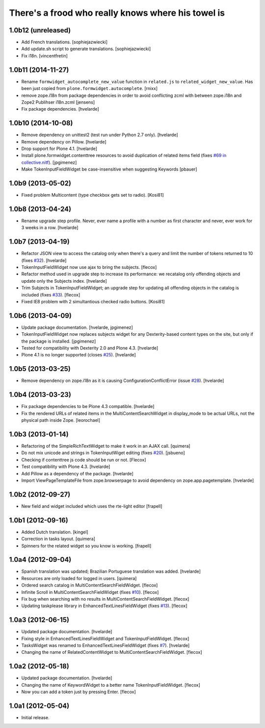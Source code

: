 There's a frood who really knows where his towel is
---------------------------------------------------

1.0b12 (unreleased)
^^^^^^^^^^^^^^^^^^^

- Add French translations.
  [sophiejazwiecki]

- Add update.sh script to generate translations.
  [sophiejazwiecki]

- Fix i18n.
  [vincentfretin]


1.0b11 (2014-11-27)
^^^^^^^^^^^^^^^^^^^

- Rename ``formwidget_autocomplete_new_value`` function in
  ``related.js`` to ``related_widget_new_value``. Has been just copied from
  ``plone.formwidget.autocomplete``.
  [rnixx]

- remove zope.i18n from package dependencies in order to avoid 
  conflicting zcml with between zope.i18n and Zope2 Publihser 
  i18n.zcml
  [jensens]

- Fix package dependencies.
  [hvelarde]


1.0b10 (2014-10-08)
^^^^^^^^^^^^^^^^^^^

- Remove dependency on unittest2 (test run under Python 2.7 only).
  [hvelarde]

- Remove dependency on Pillow. [hvelarde]

- Drop support for Plone 4.1. [hvelarde]

- Install plone.formwidget.contenttree resources to avoid duplication of
  related items field (fixes `#69 in collective.nitf`_). [jpgimenez]

- Make TokenInputFieldWidget be case-insensitive when suggesting Keywords
  [pbauer]


1.0b9 (2013-05-02)
^^^^^^^^^^^^^^^^^^

- Fixed problem Multicontent (type checkbox gets set to radio). [Kosi81]


1.0b8 (2013-04-24)
^^^^^^^^^^^^^^^^^^

- Rename upgrade step profile. Never, ever name a profile with a number as
  first character and never, ever work for 3 weeks in a row. [hvelarde]


1.0b7 (2013-04-19)
^^^^^^^^^^^^^^^^^^

- Refactor JSON view to access the catalog only when there's a query and limit
  the number of tokens returned to 10 (fixes `#32`_). [hvelarde]

- TokenInputFieldWidget now use ajax to bring the subjects. [flecox]

- Refactor method used in upgrade step to increase its performance: we
  recatalog only offending objects and update only the Subjects index.
  [hvelarde]

- Trim Subjects in TokenInputFieldWidget; an upgrade step for updating all
  offending objects in the catalog is included (fixes `#33`_). [flecox]

- Fixed IE8 problem with 2 simultantious checked radio buttons. [Kosi81]


1.0b6 (2013-04-09)
^^^^^^^^^^^^^^^^^^

- Update package documentation. [hvelarde, jpgimenez]

- TokenInputFieldWidget now replaces subjects widget for any Dexterity-based
  content types on the site, but only if the package is installed. [jpgimenez]

- Tested for compatibility with Dexterity 2.0 and Plone 4.3. [hvelarde]

- Plone 4.1 is no longer supported (closes `#25`_). [hvelarde]

1.0b5 (2013-03-25)
^^^^^^^^^^^^^^^^^^

- Remove dependency on zope.i18n as it is causing ConfigurationConflictError
  (issue `#28`_).
  [hvelarde]


1.0b4 (2013-03-23)
^^^^^^^^^^^^^^^^^^

- Fix package dependencies to be Plone 4.3 compatible. [hvelarde]

- Fix the rendered URLs of related items in the MultiContentSearchWidget in
  display_mode to be actual URLs, not the physical path inside Zope.
  [leorochael]


1.0b3 (2013-01-14)
^^^^^^^^^^^^^^^^^^

- Refactoring of the SimpleRichTextWidget to make it work in an AJAX call.
  [quimera]

- Do not mix unicode and strings in TokenInputWiget editing (fixes `#20`_).
  [jsbueno]

- Checking if contenttree js code should be run or not. [Flecox]

- Test compatibility with Plone 4.3. [hvelarde]

- Add Pillow as a dependency of the package. [hvelarde]

- Import ViewPageTemplateFile from zope.browserpage to avoid dependency on
  zope.app.pagetemplate.
  [hvelarde]


1.0b2 (2012-09-27)
^^^^^^^^^^^^^^^^^^

- New field and widget included which uses the rte-light editor [frapell]


1.0b1 (2012-09-16)
^^^^^^^^^^^^^^^^^^

- Added Dutch translation. [kingel]

- Correction in tasks layout. [quimera]

- Spinners for the related widget so you know is working. [frapell]


1.0a4 (2012-09-04)
^^^^^^^^^^^^^^^^^^

- Spanish translation was updated; Brazilian Portuguese translation was
  added. [hvelarde]

- Resources are only loaded for logged in users. [quimera]

- Ordered search catalog in MultiContentSearchFieldWidget. [flecox]

- Infinite Scroll in MultiContentSearchFieldWidget (fixes `#10`_). [flecox]

- Fix bug when searching with no results in MultiContentSearchFieldWidget.
  [flecox]

- Updating taskplease library in EnhancedTextLinesFieldWidget (fixes `#13`_).
  [flecox]


1.0a3 (2012-06-15)
^^^^^^^^^^^^^^^^^^

- Updated package documentation. [hvelarde]

- Fixing style in EnhancedTextLinesFieldWidget and TokenInputFieldWidget.
  [flecox]

- TasksWidget was renamed to EnhancedTextLinesFieldWidget (fixes `#7`_).
  [hvelarde]

- Changing the name of RelatedContentWidget to MultiContentSearchFieldWidget.
  [flecox]


1.0a2 (2012-05-18)
^^^^^^^^^^^^^^^^^^

- Updated package documentation. [hvelarde]

- Changing the name of KeywordWidget to a better name TokenInputFieldWidget.
  [flecox]

- Now you can add a token just by pressing Enter. [flecox]


1.0a1 (2012-05-04)
^^^^^^^^^^^^^^^^^^

- Initial release.

.. _`#7`: https://github.com/collective/collective.z3cform.widgets/issues/7
.. _`#10`: https://github.com/collective/collective.z3cform.widgets/issues/10
.. _`#13`: https://github.com/collective/collective.z3cform.widgets/issues/13
.. _`#20`: https://github.com/collective/collective.z3cform.widgets/issues/20
.. _`#25`: https://github.com/collective/collective.z3cform.widgets/issues/25
.. _`#28`: https://github.com/collective/collective.z3cform.widgets/issues/28
.. _`#32`: https://github.com/collective/collective.z3cform.widgets/issues/32
.. _`#33`: https://github.com/collective/collective.z3cform.widgets/issues/33
.. _`#69 in collective.nitf`: https://github.com/collective/collective.nitf/issues/69
